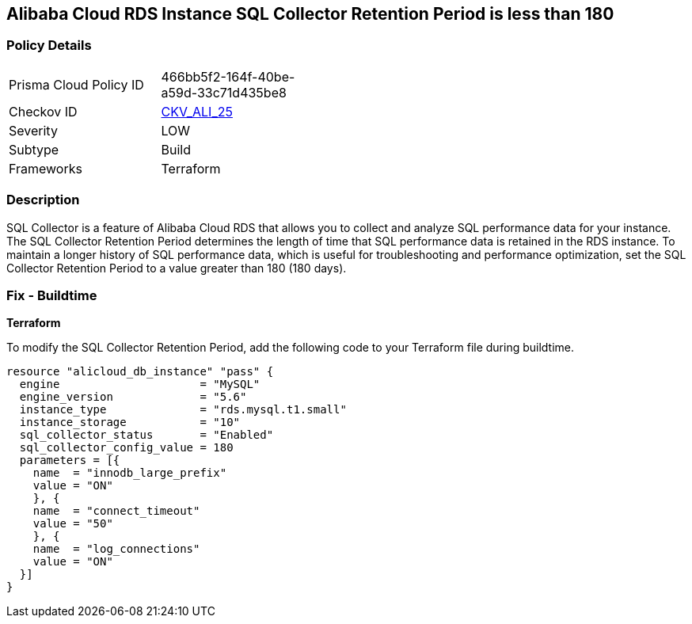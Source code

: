 == Alibaba Cloud RDS Instance SQL Collector Retention Period is less than 180


=== Policy Details

[width=45%]
[cols="1,1"]
|=== 
|Prisma Cloud Policy ID 
| 466bb5f2-164f-40be-a59d-33c71d435be8

|Checkov ID 
| https://github.com/bridgecrewio/checkov/tree/master/checkov/terraform/checks/resource/alicloud/RDSRetention.py[CKV_ALI_25]

|Severity
|LOW

|Subtype
|Build

|Frameworks
|Terraform

|=== 



=== Description


SQL Collector is a feature of Alibaba Cloud RDS that allows you to collect and analyze SQL performance data for your instance. The SQL Collector Retention Period determines the length of time that SQL performance data is retained in the RDS instance. To maintain a longer history of SQL performance data, which is useful for troubleshooting and performance optimization, set the SQL Collector Retention Period to a value greater than 180 (180 days). 

=== Fix - Buildtime


*Terraform* 

To modify the SQL Collector Retention Period, add the following code to your Terraform file during buildtime.



[source,go]
----
resource "alicloud_db_instance" "pass" {
  engine                     = "MySQL"
  engine_version             = "5.6"
  instance_type              = "rds.mysql.t1.small"
  instance_storage           = "10"
  sql_collector_status       = "Enabled"
  sql_collector_config_value = 180
  parameters = [{
    name  = "innodb_large_prefix"
    value = "ON"
    }, {
    name  = "connect_timeout"
    value = "50"
    }, {
    name  = "log_connections"
    value = "ON"
  }]
}
----

